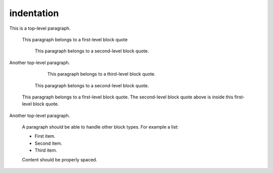indentation
===========

This is a top-level paragraph.

   This paragraph belongs to a first-level block quote

      This paragraph belongs to a second-level block quote.

Another top-level paragraph.

         This paragraph belongs to a third-level block quote.

      This paragraph belongs to a second-level block quote.

   This paragraph belongs to a first-level block quote. The second-level block
   quote above is inside this first-level block quote.

Another top-level paragraph.

   A paragraph should be able to handle other block types. For example a list:

   - First item.
   - Second item.
   - Third item.

   Content should be properly spaced.
